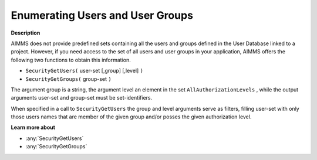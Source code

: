 .. _Security_Enumerating_Users_and_User_Gro:

Enumerating Users and User Groups
=================================

**Description** 

AIMMS does not provide predefined sets containing all the users and groups defined in the User Database linked to a project. However, if you need access to the set of all users and user groups in your application, AIMMS offers the following two functions to obtain this information.

*	``SecurityGetUsers(``  user-set [,group] [,level] ``)`` 
*	``SecurityGetGroups(``  group-set ``)`` 

The argument group is a string, the argument level an element in the set ``AllAuthorizationLevels`` , 
while the output arguments user-set and group-set must be set-identifiers.

When specified in a call to ``SecurityGetUsers``  the group and level arguments serve as filters, 
filling user-set with only those users names that are member of the given group and/or posses 
the given authorization level.


**Learn more about** 

*	:any:`SecurityGetUsers`
*	:any:`SecurityGetGroups`



